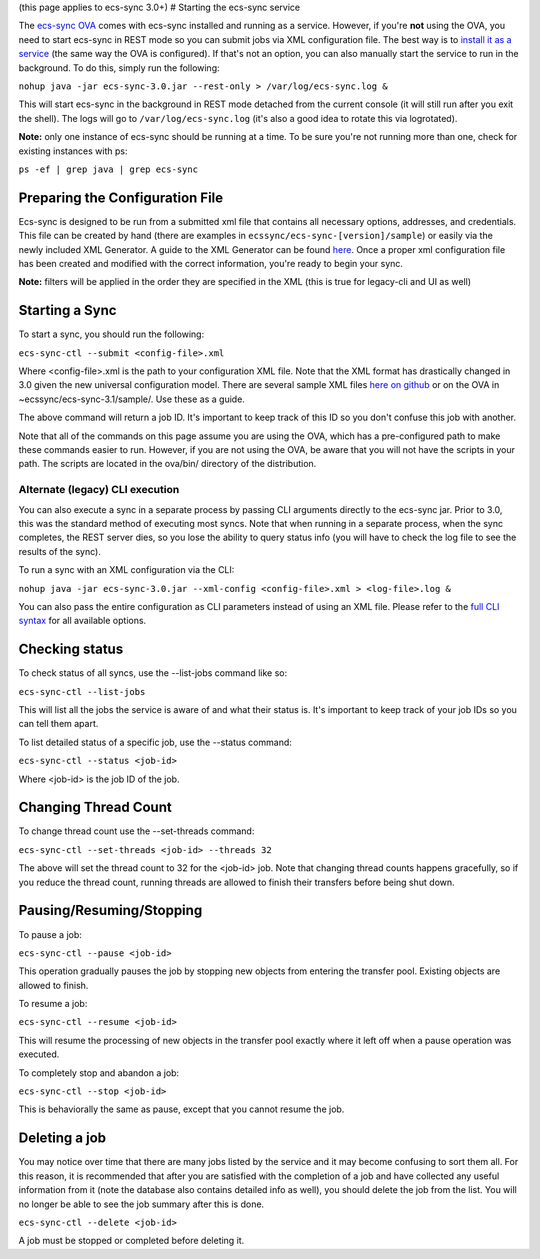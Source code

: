 (this page applies to ecs-sync 3.0+) # Starting the ecs-sync service

The `ecs-sync
OVA <https://object.ecstestdrive.com/share/ECS-Sync%20OVA%20-%203.1.4.ova?AWSAccessKeyId=130820690509421904%40ecstestdrive.emc.com&Expires=1527085429&Signature=Zp8Y3JwLRB9VsMPkpRLaUw0%2BABs%3D>`__
comes with ecs-sync installed and running as a service. However, if
you're **not** using the OVA, you need to start ecs-sync in REST mode so
you can submit jobs via XML configuration file. The best way is to
`install it as a service <Service-Installation>`__ (the same way the OVA
is configured). If that's not an option, you can also manually start the
service to run in the background. To do this, simply run the following:

``nohup java -jar ecs-sync-3.0.jar --rest-only > /var/log/ecs-sync.log &``

This will start ecs-sync in the background in REST mode detached from
the current console (it will still run after you exit the shell). The
logs will go to ``/var/log/ecs-sync.log`` (it's also a good idea to
rotate this via logrotated).

**Note:** only one instance of ecs-sync should be running at a time. To
be sure you're not running more than one, check for existing instances
with ps:

``ps -ef | grep java | grep ecs-sync``

Preparing the Configuration File
================================

Ecs-sync is designed to be run from a submitted xml file that contains
all necessary options, addresses, and credentials. This file can be
created by hand (there are examples in
``ecssync/ecs-sync-[version]/sample``) or easily via the newly included
XML Generator. A guide to the XML Generator can be found
`here <https://github.com/EMCECS/ecs-sync/wiki/XML-Generator-(3.0.1)>`__.
Once a proper xml configuration file has been created and modified with
the correct information, you're ready to begin your sync.

**Note:** filters will be applied in the order they are specified in the
XML (this is true for legacy-cli and UI as well)

Starting a Sync
===============

To start a sync, you should run the following:

``ecs-sync-ctl --submit <config-file>.xml``

Where <config-file>.xml is the path to your configuration XML file. Note
that the XML format has drastically changed in 3.0 given the new
universal configuration model. There are several sample XML files `here
on github <https://github.com/EMCECS/ecs-sync/tree/master/sample>`__ or
on the OVA in ~ecssync/ecs-sync-3.1/sample/. Use these as a guide.

The above command will return a job ID. It's important to keep track of
this ID so you don't confuse this job with another.

Note that all of the commands on this page assume you are using the OVA,
which has a pre-configured path to make these commands easier to run.
However, if you are not using the OVA, be aware that you will not have
the scripts in your path. The scripts are located in the ova/bin/
directory of the distribution.

Alternate (legacy) CLI execution
--------------------------------

You can also execute a sync in a separate process by passing CLI
arguments directly to the ecs-sync jar. Prior to 3.0, this was the
standard method of executing most syncs. Note that when running in a
separate process, when the sync completes, the REST server dies, so you
lose the ability to query status info (you will have to check the log
file to see the results of the sync).

To run a sync with an XML configuration via the CLI:

``nohup java -jar ecs-sync-3.0.jar --xml-config <config-file>.xml > <log-file>.log &``

You can also pass the entire configuration as CLI parameters instead of
using an XML file. Please refer to the `full CLI
syntax <CLI-Syntax-(3.0)>`__ for all available options.

Checking status
===============

To check status of all syncs, use the --list-jobs command like so:

``ecs-sync-ctl --list-jobs``

This will list all the jobs the service is aware of and what their
status is. It's important to keep track of your job IDs so you can tell
them apart.

To list detailed status of a specific job, use the --status command:

``ecs-sync-ctl --status <job-id>``

Where <job-id> is the job ID of the job.

Changing Thread Count
=====================

To change thread count use the --set-threads command:

``ecs-sync-ctl --set-threads <job-id> --threads 32``

The above will set the thread count to 32 for the <job-id> job. Note
that changing thread counts happens gracefully, so if you reduce the
thread count, running threads are allowed to finish their transfers
before being shut down.

Pausing/Resuming/Stopping
=========================

To pause a job:

``ecs-sync-ctl --pause <job-id>``

This operation gradually pauses the job by stopping new objects from
entering the transfer pool. Existing objects are allowed to finish.

To resume a job:

``ecs-sync-ctl --resume <job-id>``

This will resume the processing of new objects in the transfer pool
exactly where it left off when a pause operation was executed.

To completely stop and abandon a job:

``ecs-sync-ctl --stop <job-id>``

This is behaviorally the same as pause, except that you cannot resume
the job.

Deleting a job
==============

You may notice over time that there are many jobs listed by the service
and it may become confusing to sort them all. For this reason, it is
recommended that after you are satisfied with the completion of a job
and have collected any useful information from it (note the database
also contains detailed info as well), you should delete the job from the
list. You will no longer be able to see the job summary after this is
done.

``ecs-sync-ctl --delete <job-id>``

A job must be stopped or completed before deleting it.
